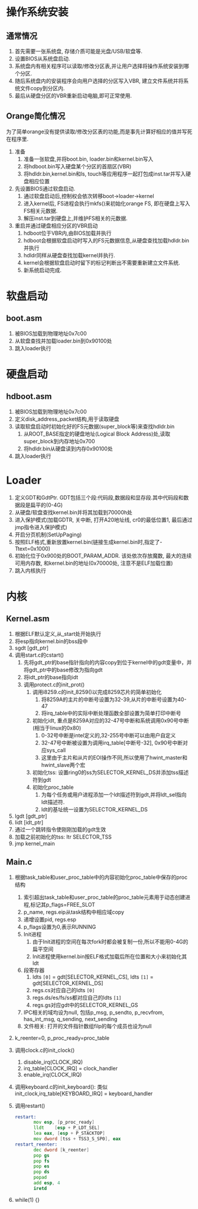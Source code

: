 #+OPTIONS: ^:nil
* 操作系统安装
** 通常情况
1. 首先需要一张系统盘, 存储介质可能是光盘/USB/软盘等.
2. 设置BIOS从系统盘启动.
3. 系统盘内有相关程序可以读取/修改分区表,并让用户选择将操作系统安装到哪个分区.
4. 随后系统盘内的安装程序会向用户选择的分区写入VBR, 建立文件系统并将系统文件copy到分区内.
5. 最后从硬盘分区的VBR重新启动电脑,即可正常使用.
** Orange简化情况
为了简单orange没有提供读取/修改分区表的功能,而是事先计算好相应的值并写死在程序里.
1. 准备
   1. 准备一张软盘,并将boot.bin, loader.bin和kernel.bin写入
   2. 将hdboot.bin写入硬盘某个分区的首扇区(VBR)
   3. 将hdldr.bin,kernel.bin和ls, touch等应用程序一起打包成inst.tar并写入硬盘相应位置
2. 先设置BIOS通过软盘启动. 
   1. 通过软盘启动后,控制权会依次转移boot->loader->kernel
   2. 进入kernel后, FS进程会执行mkfs()来初始化orange FS, 即在硬盘上写入FS相关元数据.
   3. 解压inst.tar到硬盘上,并维护FS相关的元数据.
3. 重启并通过硬盘相应分区的VBR启动
   1. hdboot位于VBR内,由BIOS加载并执行
   2. hdboot会根据软盘启动时写入的FS元数据信息,从硬盘查找加载hdldr.bin并执行
   3. hdldr同样从硬盘查找加载kernel并执行.
   4. kernel会根据软盘启动时留下的标记判断出不需要重新建立文件系统.
   5. 新系统启动完成.

* 软盘启动
** boot.asm
1. 被BIOS加载到物理地址0x7c00
2. 从软盘查找并加载loader.bin到0x90100处
3. 跳入loader执行

* 硬盘启动
** hdboot.asm
1. 被BIOS加载到物理地址0x7c00
2. 定义disk_address_packet结构,用于读取硬盘
3. 读取软盘启动时初始化好的FS元数据(super_block等)来查找hdldr.bin
   1. 从ROOT_BASE指定的硬盘地址(Logical Block Address)处,读取super_block到内存地址0x700
   2. 将hdldr.bin从硬盘读到内存0x90100处
4. 跳入loader执行

* Loader
1. 定义GDT和GdtPtr. GDT包括三个段:代码段,数据段和显存段.其中代码段和数据段是扁平的(0-4G)
2. 从硬盘/软盘查找kernel.bin并将其加载到70000h处
3. 进入保护模式(加载GDTR, 关中断, 打开A20地址线, cr0的最低位置1, 最后通过jmp指令进入保护模式)
4. 开启分页机制(SetUpPaging)
5. 按照ELF格式,重新放置kernel.bin(链接生成kernel.bin时,指定了-Ttext=0x1000)
6. 初始化位于0x900处的BOOT_PARAM_ADDR.
   该处依次存放魔数, 最大的连续可用内存数, 和kernel.bin的地址(0x70000处, 注意不是ELF加载位置)
7. 跳入内核执行

* 内核
** Kernel.asm
1. 根据ELF默认定义,从_start处开始执行
2. 将esp指向kernel.bin的bss段中
3. sgdt [gdt_ptr]
4. 调用start.c的cstart()
   1. 先将gdt_ptr的base指针指向的内容copy到位于kernel中的gdt变量中，并将gdt_ptr中的base修改为指向gdt
   2. 将idt_ptr的base指向idt
   3. 调用protect.c的init_prot()
      1. 调用i8259.c的init_8259()以完成8259芯片的简单初始化
         1. 将8259A的主片的中断号设置为32-39,从片的中断号设置为40-47
         2. 将irq_table中的实际中断处理函数全部设置为简单打印中断号
      2. 初始化idt, 重点是8259A对应的32-47号中断和系统调用0x90号中断(相当于linux的0x80)
         1. 0-32号中断是intel定义的,32-255号中断可以由用户自定义
         2. 32-47号中断被设置为调用irq_table[中断号-32], 0x90号中断对应sys_call
         3. 这里由于主片和从片的EOI操作不同,所以使用了hwint_master和hwint_slave两个宏
      3. 初始化tss: 设置ring0的ss为SELECTOR_KERNEL_DS并添加tss描述符到gdt
      4. 初始化proc_table
         1. 为每个任务或用户进程添加一个ldt描述符到gdt,并将ldt_sel指向ldt描述符.
         2. ldt的基址统一设置为SELECTOR_KERNEL_DS
5. lgdt [gdt_ptr]
6. lidt [idt_ptr]
7. 通过一个跳转指令使刚刚加载的gdt生效
8. 加载之前初始化的tss: ltr SELECTOR_TSS
9. jmp kernel_main

** Main.c
1. 根据task_table和user_proc_table中的内容初始化proc_table中保存的proc结构
   1. 索引超出task_table和user_proc_table的proc_table元素用于动态创建进程,标记其p_flags=FREE_SLOT
   2. p_name, regs.eip从task结构中相应域copy
   3. 递增设置pid, regs.esp
   4. p_flags设置为0,表示RUNNING
   5. Init进程
      1. 由于Init进程的空间在每次fork时都会被复制一份,所以不能用0-4G的扁平空间
      2. Init进程使用kernel.bin按ELF格式加载后所在位置和大小来初始化其ldt
   6. 段寄存器
      1. ldts =[0]= = gdt[SELECTOR_KERNEL_CS], ldts =[1]= = gdt[SELECTOR_KERNEL_DS]
      2. regs.cs对应自己的ldts =[0]= 
      3. regs.ds/es/fs/ss都对应自己的ldts =[1]= 
      4. regs.gs对应gdt中的SELECTOR_KERNEL_GS
   7. IPC相关的域均设为null, 包括p_msg, p_sendto, p_recvfrom, has_int_msg, q_sending, next_sending
   8. 文件相关: 打开的文件指针数组filp的每个成员也设为null
2. k_reenter=0, p_proc_ready=proc_table
3. 调用clock.c的init_clock()
   1. disable_irq(CLOCK_IRQ)
   2. irq_table[CLOCK_IRQ] = clock_handler
   3. enable_irq(CLOCK_IRQ)
4. 调用keyboard.c的init_keyboard(): 类似init_clock,irq_table[KEYBOARD_IRQ] = keyboard_handler
5. 调用restart()
   #+BEGIN_SRC asm
restart:
       mov esp, [p_proc_ready]
       lldt    [esp + P_LDT_SEL] 
       lea eax, [esp + P_STACKTOP]
       mov dword [tss + TSS3_S_SP0], eax
restart_reenter:
       dec dword [k_reenter]
       pop gs
       pop fs
       pop es
       pop ds
       popad
       add esp, 4
       iretd
   #+END_SRC
6. while(1) {}